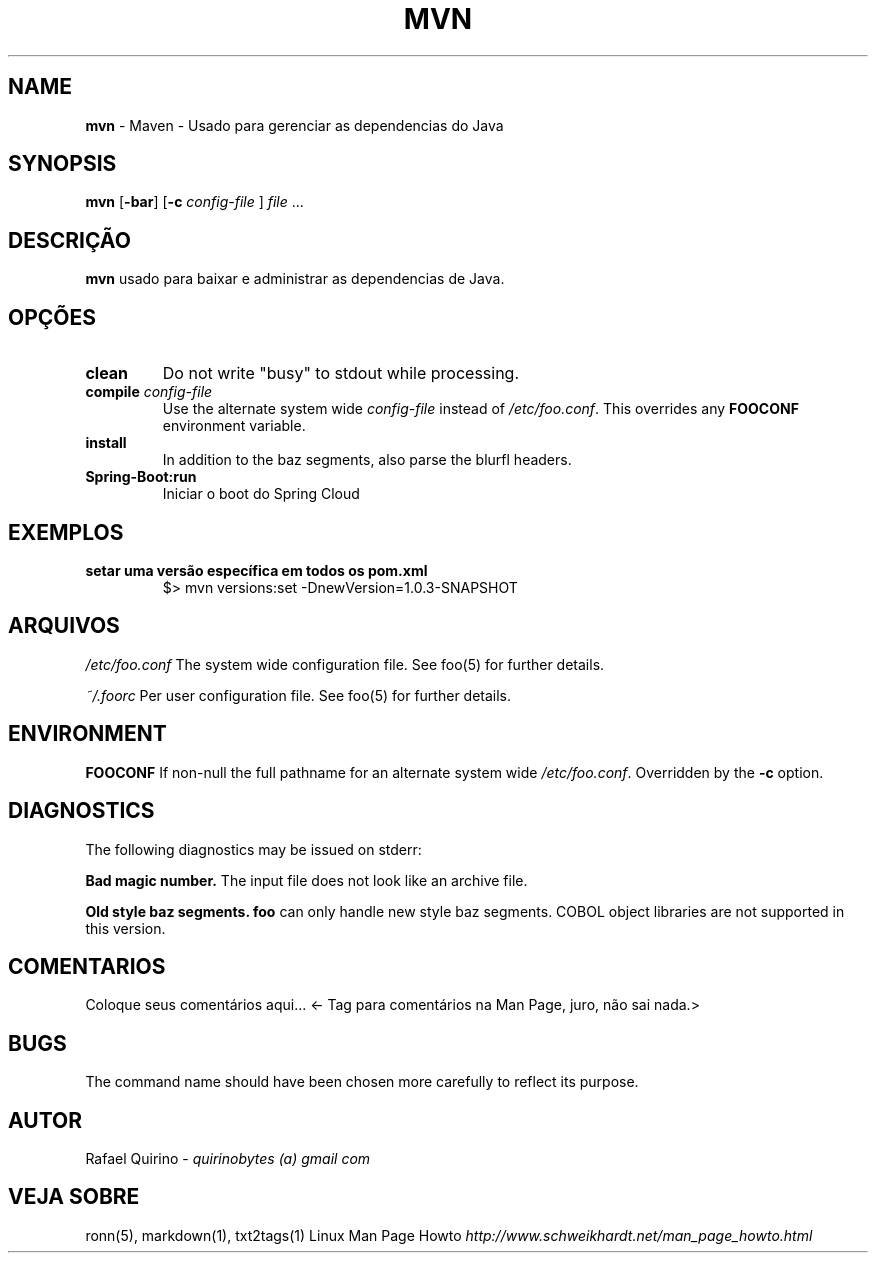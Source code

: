 .\" generated with Ronn/v0.7.3
.\" http://github.com/rtomayko/ronn/tree/0.7.3
.
.TH "MVN" "1" "July 2019" "" ""
.
.SH "NAME"
\fBmvn\fR \- Maven \- Usado para gerenciar as dependencias do Java
.
.SH "SYNOPSIS"
\fBmvn\fR [\fB\-bar\fR] [\fB\-c\fR \fIconfig\-file\fR ] \fIfile\fR \.\.\.
.
.SH "DESCRIÇÃO"
\fBmvn\fR usado para baixar e administrar as dependencias de Java\.
.
.SH "OPÇÕES"
.
.TP
\fBclean\fR
Do not write "busy" to stdout while processing\.
.
.TP
\fBcompile\fR \fIconfig\-file\fR
Use the alternate system wide \fIconfig\-file\fR instead of \fI/etc/foo\.conf\fR\. This overrides any \fBFOOCONF\fR environment variable\.
.
.TP
\fBinstall\fR
In addition to the baz segments, also parse the blurfl headers\.
.
.TP
\fBSpring\-Boot:run\fR
Iniciar o boot do Spring Cloud
.
.SH "EXEMPLOS"
.
.TP
\fBsetar uma versão específica em todos os pom\.xml\fR
$> mvn versions:set \-DnewVersion=1\.0\.3\-SNAPSHOT
.
.SH "ARQUIVOS"
\fI/etc/foo\.conf\fR The system wide configuration file\. See foo(5) for further details\.
.
.P
\fI~/\.foorc\fR Per user configuration file\. See foo(5) for further details\.
.
.SH "ENVIRONMENT"
\fBFOOCONF\fR If non\-null the full pathname for an alternate system wide \fI/etc/foo\.conf\fR\. Overridden by the \fB\-c\fR option\.
.
.SH "DIAGNOSTICS"
The following diagnostics may be issued on stderr:
.
.P
\fBBad magic number\.\fR The input file does not look like an archive file\.
.
.P
\fBOld style baz segments\.\fR \fBfoo\fR can only handle new style baz segments\. COBOL object libraries are not supported in this version\.
.
.SH "COMENTARIOS"
Coloque seus comentários aqui\.\.\. <\- Tag para comentários na Man Page, juro, não sai nada\.>
.
.SH "BUGS"
The command name should have been chosen more carefully to reflect its purpose\.
.
.SH "AUTOR"
Rafael Quirino \- \fIquirinobytes (a) gmail com\fR
.
.SH "VEJA SOBRE"
ronn(5), markdown(1), txt2tags(1) Linux Man Page Howto \fIhttp://www\.schweikhardt\.net/man_page_howto\.html\fR
